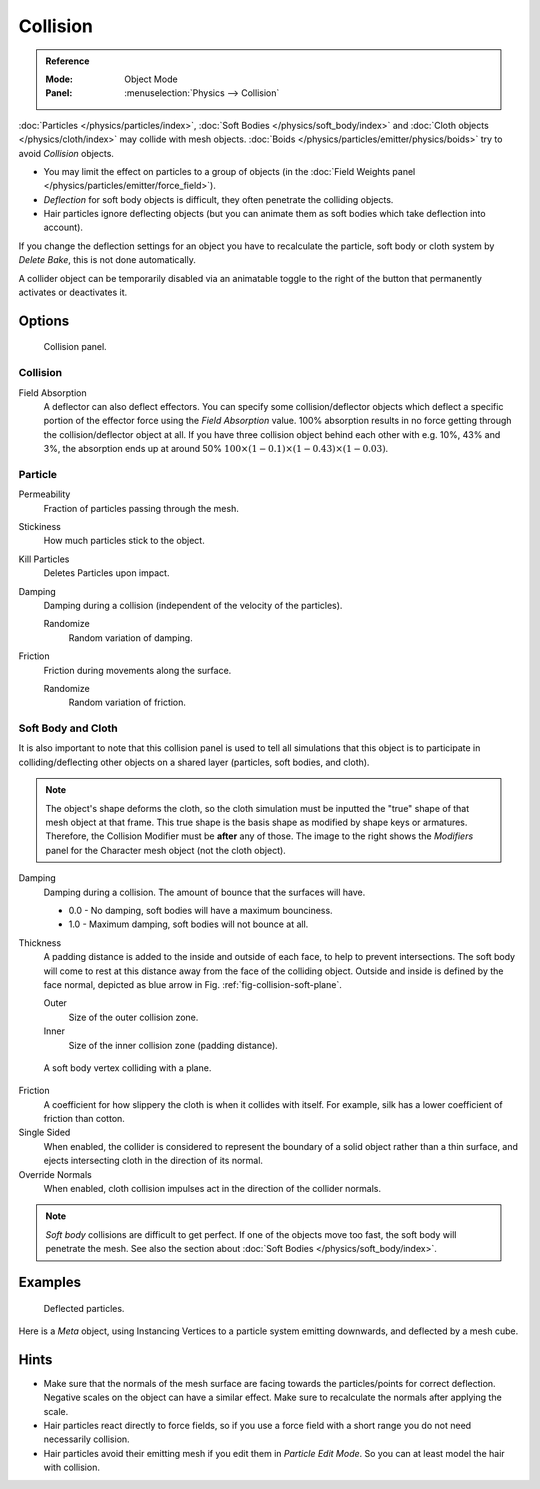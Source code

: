 .. _bpy.types.CollisionModifier:
.. _bpy.types.CollisionSettings:

*********
Collision
*********

.. admonition:: Reference
   :class: refbox

   :Mode:      Object Mode
   :Panel:     :menuselection:`Physics --> Collision`

:doc:`Particles </physics/particles/index>`, :doc:`Soft Bodies </physics/soft_body/index>`
and :doc:`Cloth objects </physics/cloth/index>` may collide with mesh objects.
:doc:`Boids </physics/particles/emitter/physics/boids>` try to avoid *Collision* objects.

- You may limit the effect on particles to a group of objects
  (in the :doc:`Field Weights panel </physics/particles/emitter/force_field>`).
- *Deflection* for soft body objects is difficult, they often penetrate the colliding objects.
- Hair particles ignore deflecting objects
  (but you can animate them as soft bodies which take deflection into account).

If you change the deflection settings for an object you have to recalculate the particle,
soft body or cloth system by *Delete Bake*, this is not done automatically.

.. figure:: /images/physics_collision_toggle.png
   :align: right

A collider object can be temporarily disabled via an animatable toggle to
the right of the button that permanently activates or deactivates it.


Options
=======

.. figure:: /images/physics_collision_panel.png

   Collision panel.


Collision
---------

Field Absorption
   A deflector can also deflect effectors. You can specify some collision/deflector objects which deflect
   a specific portion of the effector force using the *Field Absorption* value. 100% absorption results in no force
   getting through the collision/deflector object at all. If you have three collision object behind each other with
   e.g. 10%, 43% and 3%, the absorption ends up at around 50% :math:`100 × (1 - 0.1) × (1 - 0.43) × (1 - 0.03)`.


Particle
--------

Permeability
   Fraction of particles passing through the mesh.
Stickiness
   How much particles stick to the object.
Kill Particles
   Deletes Particles upon impact.

Damping
   Damping during a collision (independent of the velocity of the particles).

   Randomize
      Random variation of damping.

Friction
   Friction during movements along the surface.

   Randomize
      Random variation of friction.


.. _physics-collision-soft-bodt-cloth:

Soft Body and Cloth
-------------------

It is also important to note that this collision panel is used to tell
all simulations that this object is to participate in colliding/deflecting other objects
on a shared layer (particles, soft bodies, and cloth).

.. note::

   The object's shape deforms the cloth,
   so the cloth simulation must be inputted the "true" shape of that mesh object at that frame.
   This true shape is the basis shape as modified by shape keys or armatures. Therefore,
   the Collision Modifier must be **after** any of those.
   The image to the right shows the *Modifiers* panel for the Character mesh object
   (not the cloth object).

   .. TODO2.8:
      .. figure:: /images/physics_collision_stack.png

         Collision stack.

Damping
   Damping during a collision.
   The amount of bounce that the surfaces will have.

   - 0.0 - No damping, soft bodies will have a maximum bounciness.
   - 1.0 - Maximum damping, soft bodies will not bounce at all.

Thickness
   A padding distance is added to the inside and outside of each face, to help to prevent intersections.
   The soft body will come to rest at this distance away from the face of the colliding object.
   Outside and inside is defined by the face normal, depicted as blue arrow in Fig. :ref:`fig-collision-soft-plane`.

   Outer
      Size of the outer collision zone.
   Inner
      Size of the inner collision zone (padding distance).

.. _fig-collision-soft-plane:

.. figure:: /images/physics_collision_outer-inner.png
   :width: 380px

   A soft body vertex colliding with a plane.

Friction
   A coefficient for how slippery the cloth is when it collides with itself.
   For example, silk has a lower coefficient of friction than cotton.

Single Sided
   When enabled, the collider is considered to represent the boundary of a solid object
   rather than a thin surface, and ejects intersecting cloth in the direction of its normal.

Override Normals
   When enabled, cloth collision impulses act in the direction of the collider normals.

.. note::

   *Soft body* collisions are difficult to get perfect.
   If one of the objects move too fast, the soft body will penetrate the mesh.
   See also the section about :doc:`Soft Bodies </physics/soft_body/index>`.


Examples
========

.. figure:: /images/physics_collision_defected-particles.png

   Deflected particles.

Here is a *Meta* object, using Instancing Vertices to a particle system emitting downwards,
and deflected by a mesh cube.


Hints
=====

- Make sure that the normals of the mesh surface are facing towards the particles/points
  for correct deflection. Negative scales on the object can have a similar effect.
  Make sure to recalculate the normals after applying the scale.
- Hair particles react directly to force fields,
  so if you use a force field with a short range you do not need necessarily collision.
- Hair particles avoid their emitting mesh if you edit them in *Particle Edit Mode*.
  So you can at least model the hair with collision.
